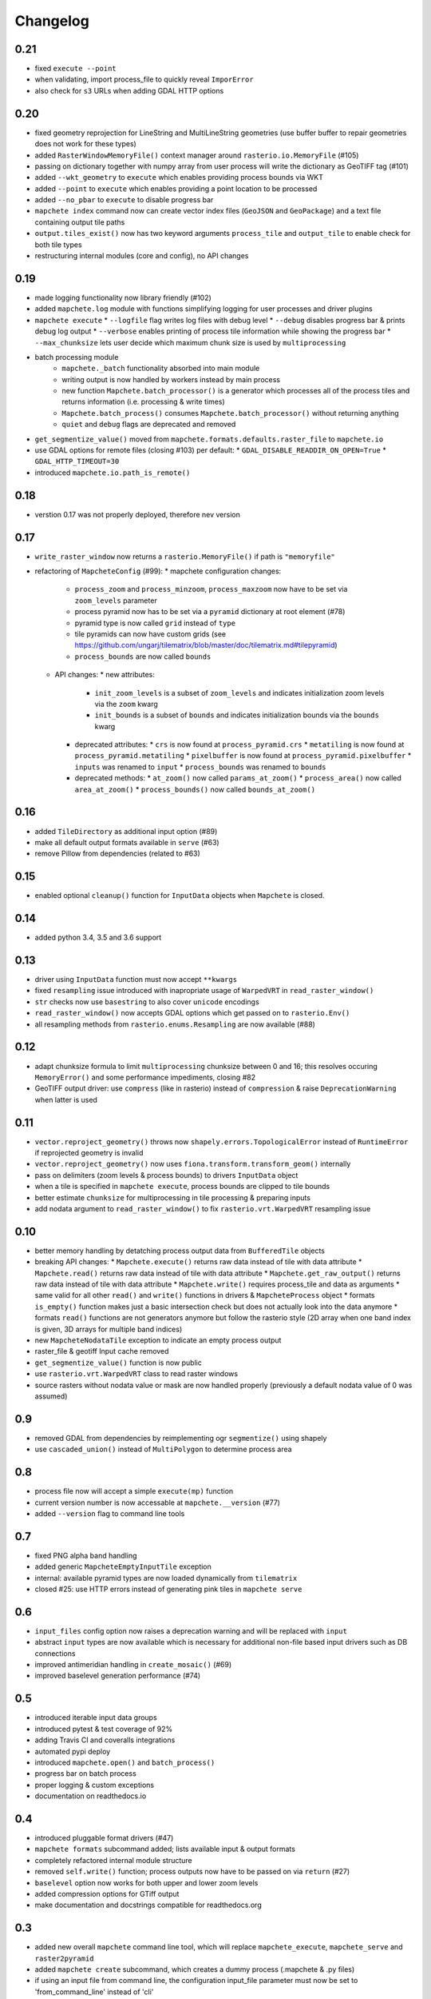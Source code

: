 #########
Changelog
#########

----
0.21
----
* fixed ``execute --point``
* when validating, import process_file to quickly reveal ``ImporError``
* also check for ``s3`` URLs when adding GDAL HTTP options

----
0.20
----
* fixed geometry reprojection for LineString and MultiLineString geometries (use buffer buffer to repair geometries does not work for these types)
* added ``RasterWindowMemoryFile()`` context manager around ``rasterio.io.MemoryFile`` (#105)
* passing on dictionary together with numpy array from user process will write the dictionary as GeoTIFF tag (#101)
* added ``--wkt_geometry`` to ``execute`` which enables providing process bounds via WKT
* added ``--point`` to ``execute`` which enables providing a point location to be processed
* added ``--no_pbar`` to ``execute`` to disable progress bar
* ``mapchete index`` command now can create vector index files (``GeoJSON`` and ``GeoPackage``) and a text file containing output tile paths
* ``output.tiles_exist()`` now has two keyword arguments ``process_tile`` and ``output_tile`` to enable check for both tile types
* restructuring internal modules (core and config), no API changes

----
0.19
----
* made logging functionality now library friendly (#102)
* added ``mapchete.log`` module with functions simplifying logging for user processes and driver plugins
* ``mapchete execute``
  * ``--logfile`` flag writes log files with debug level
  * ``--debug`` disables progress bar & prints debug log output
  * ``--verbose`` enables printing of process tile information while showing the progress bar
  * ``--max_chunksize`` lets user decide which maximum chunk size is used by ``multiprocessing``
* batch processing module
    * ``mapchete._batch`` functionality absorbed into main module
    * writing output is now handled by workers instead by main process
    * new function ``Mapchete.batch_processor()`` is a generator which processes all of the process tiles and returns information (i.e. processing & write times)
    * ``Mapchete.batch_process()`` consumes ``Mapchete.batch_processor()`` without returning anything
    * ``quiet`` and ``debug`` flags are deprecated and removed
* ``get_segmentize_value()`` moved from ``mapchete.formats.defaults.raster_file`` to ``mapchete.io``
* use GDAL options for remote files (closing #103) per default:
  * ``GDAL_DISABLE_READDIR_ON_OPEN=True``
  * ``GDAL_HTTP_TIMEOUT=30``
* introduced ``mapchete.io.path_is_remote()``

----
0.18
----
* verstion 0.17 was not properly deployed, therefore nev version

----
0.17
----
* ``write_raster_window`` now returns a ``rasterio.MemoryFile()`` if path is ``"memoryfile"``
* refactoring of ``MapcheteConfig`` (#99):
  * mapchete configuration changes:
    * ``process_zoom`` and ``process_minzoom``, ``process_maxzoom`` now have to be set via ``zoom_levels`` parameter
    * process pyramid now has to be set via a ``pyramid`` dictionary at root element (#78)
    * pyramid type is now called ``grid`` instead of ``type``
    * tile pyramids can now have custom grids (see https://github.com/ungarj/tilematrix/blob/master/doc/tilematrix.md#tilepyramid)
    * ``process_bounds`` are now called ``bounds``
  * API changes:
    * new attributes:
      * ``init_zoom_levels`` is a subset of ``zoom_levels`` and indicates initialization zoom levels via the ``zoom`` kwarg
      * ``init_bounds`` is a subset of ``bounds`` and indicates initialization bounds via the ``bounds`` kwarg
    * deprecated attributes:
      * ``crs`` is now found at ``process_pyramid.crs``
      * ``metatiling`` is now found at ``process_pyramid.metatiling``
      * ``pixelbuffer`` is now found at ``process_pyramid.pixelbuffer``
      * ``inputs`` was renamed to ``input``
      * ``process_bounds`` was renamed to ``bounds``
    * deprecated methods:
      * ``at_zoom()`` now called ``params_at_zoom()``
      * ``process_area()`` now called ``area_at_zoom()``
      * ``process_bounds()`` now called ``bounds_at_zoom()``

----
0.16
----
* added ``TileDirectory`` as additional input option (#89)
* make all default output formats available in ``serve`` (#63)
* remove Pillow from dependencies (related to #63)

----
0.15
----
* enabled optional ``cleanup()`` function for ``InputData`` objects when ``Mapchete`` is closed.

----
0.14
----
* added python 3.4, 3.5 and 3.6 support

----
0.13
----
* driver using ``InputData`` function must now accept ``**kwargs``
* fixed ``resampling`` issue introduced with inapropriate usage of ``WarpedVRT`` in ``read_raster_window()``
* ``str`` checks now use ``basestring`` to also cover ``unicode`` encodings
* ``read_raster_window()`` now accepts GDAL options which get passed on to ``rasterio.Env()``
* all resampling methods from ``rasterio.enums.Resampling`` are now available (#88)

----
0.12
----
* adapt chunksize formula to limit ``multiprocessing`` chunksize between 0 and 16; this resolves occuring ``MemoryError()`` and some performance impediments, closing #82
* GeoTIFF output driver: use ``compress`` (like in rasterio) instead of ``compression`` & raise ``DeprecationWarning`` when latter is used

----
0.11
----
* ``vector.reproject_geometry()`` throws now ``shapely.errors.TopologicalError`` instead of ``RuntimeError`` if reprojected geometry is invalid
* ``vector.reproject_geometry()`` now uses ``fiona.transform.transform_geom()`` internally
* pass on delimiters (zoom levels & process bounds) to drivers ``InputData`` object
* when a tile is specified in ``mapchete execute``, process bounds are clipped to tile bounds
* better estimate ``chunksize`` for multiprocessing in tile processing & preparing inputs
* add nodata argument to ``read_raster_window()`` to fix ``rasterio.vrt.WarpedVRT`` resampling issue

----
0.10
----
* better memory handling by detatching process output data from ``BufferedTile`` objects
* breaking API changes:
  * ``Mapchete.execute()`` returns raw data instead of tile with data attribute
  * ``Mapchete.read()`` returns raw data instead of tile with data attribute
  * ``Mapchete.get_raw_output()`` returns raw data instead of tile with data attribute
  * ``Mapchete.write()`` requires process_tile and data as arguments
  * same valid for all other ``read()`` and ``write()`` functions in drivers & ``MapcheteProcess`` object
  * formats ``is_empty()`` function makes just a basic intersection check but does not actually look into the data anymore
  * formats ``read()`` functions are not generators anymore but follow the rasterio style (2D array when one band index is given, 3D arrays for multiple band indices)
* new ``MapcheteNodataTile`` exception to indicate an empty process output
* raster_file & geotiff Input cache removed
* ``get_segmentize_value()`` function is now public
* use ``rasterio.vrt.WarpedVRT`` class to read raster windows
* source rasters without nodata value or mask are now handled properly (previously a default nodata value of 0 was assumed)

---
0.9
---
* removed GDAL from dependencies by reimplementing ogr ``segmentize()`` using shapely
* use ``cascaded_union()`` instead of ``MultiPolygon`` to determine process area

---
0.8
---
* process file now will accept a simple ``execute(mp)`` function
* current version number is now accessable at ``mapchete.__version`` (#77)
* added ``--version`` flag to command line tools

---
0.7
---
* fixed PNG alpha band handling
* added generic ``MapcheteEmptyInputTile`` exception
* internal: available pyramid types are now loaded dynamically from ``tilematrix``
* closed #25: use HTTP errors instead of generating pink tiles in ``mapchete serve``

---
0.6
---
* ``input_files`` config option now raises a deprecation warning and will be replaced with ``input``
* abstract ``input`` types are now available which is necessary for additional non-file based input drivers such as DB connections
* improved antimeridian handling in ``create_mosaic()`` (#69)
* improved baselevel generation performance (#74)

---
0.5
---
* introduced iterable input data groups
* introduced pytest & test coverage of 92%
* adding Travis CI and coveralls integrations
* automated pypi deploy
* introduced ``mapchete.open()`` and ``batch_process()``
* progress bar on batch process
* proper logging & custom exceptions
* documentation on readthedocs.io

---
0.4
---

* introduced pluggable format drivers (#47)
* ``mapchete formats`` subcommand added; lists available input & output formats
* completely refactored internal module structure
* removed ``self.write()`` function; process outputs now have to be passed on
  via ``return`` (#27)
* ``baselevel`` option now works for both upper and lower zoom levels
* added compression options for GTiff output
* make documentation and docstrings compatible for readthedocs.org

---
0.3
---

* added new overall ``mapchete`` command line tool, which will replace
  ``mapchete_execute``, ``mapchete_serve`` and ``raster2pyramid``
* added ``mapchete create`` subcommand, which creates a dummy process
  (.mapchete & .py files)
* if using an input file from command line, the configuration input_file
  parameter must now be set to 'from_command_line' instead of 'cli'
* input files can now be opened directly using their identifier instead of self.params["input_files"]["identifier"]

---
0.2
---

* fixed installation bug (io_utils module could not be found)
* rasterio's CRS() class now handles CRSes
* fixed tile --> metatile calculations
* fixed vector file read over antimeridian
* rewrote reproject_geometry() function

---
0.1
---

* added vector data read
* added vector output (PostGIS & GeoJSON)
* added NumPy tile output
* added spherical mercator support
* tile with buffers next to antimeridian get full data
* combined output\_ ... parameters to output object in mapchete config files

-----
0.0.2
-----

* renamed ``mapchete_execute.py`` command to ``mapchete_execute``
* renamed ``mapchete_serve.py`` command to ``mapchete_serve``
* added ``raster2pyramid`` command
* added ``--tile`` flag in ``mapchete_execute`` for single tile processing
* added ``--port`` flag in ``mapchete_serve`` to customize port
* added ``clip_array_with_vector`` function for user-defined processes

-----
0.0.1
-----

* basic functionality of mapchete_execute
* parallel processing
* parsing of .mapchete files
* reading and writing of raster data
